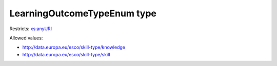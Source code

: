 .. _learningoutcometypeenum-type:

LearningOutcomeTypeEnum type
============================



Restricts: `xs:anyURI <https://www.w3.org/TR/xmlschema11-2/#anyURI>`_

Allowed values:

- `http://data.europa.eu/esco/skill-type/knowledge <http://data.europa.eu/esco/skill-type/knowledge>`_
- `http://data.europa.eu/esco/skill-type/skill <http://data.europa.eu/esco/skill-type/skill>`_

